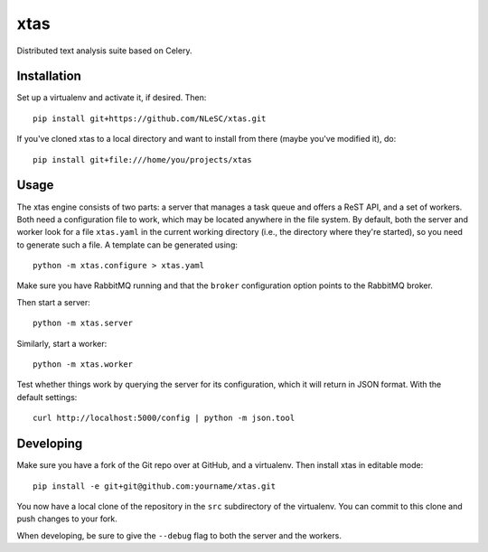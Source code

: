 xtas
====

Distributed text analysis suite based on Celery.


Installation
------------

Set up a virtualenv and activate it, if desired. Then::

    pip install git+https://github.com/NLeSC/xtas.git

If you've cloned xtas to a local directory and want to install from there
(maybe you've modified it), do::

    pip install git+file:///home/you/projects/xtas


Usage
-----

The xtas engine consists of two parts: a server that manages a task queue and
offers a ReST API, and a set of workers. Both need a configuration file to
work, which may be located anywhere in the file system. By default, both the
server and worker look for a file ``xtas.yaml`` in the current working
directory (i.e., the directory where they're started), so you need to generate
such a file. A template can be generated using::

    python -m xtas.configure > xtas.yaml

Make sure you have RabbitMQ running and that the ``broker`` configuration
option points to the RabbitMQ broker.

Then start a server::

    python -m xtas.server

Similarly, start a worker::

    python -m xtas.worker

Test whether things work by querying the server for its configuration,
which it will return in JSON format. With the default settings::

    curl http://localhost:5000/config | python -m json.tool


Developing
----------

Make sure you have a fork of the Git repo over at GitHub, and a virtualenv.
Then install xtas in editable mode::

    pip install -e git+git@github.com:yourname/xtas.git

You now have a local clone of the repository in the ``src`` subdirectory of
the virtualenv. You can commit to this clone and push changes to your fork.

When developing, be sure to give the ``--debug`` flag to both the server and
the workers.
